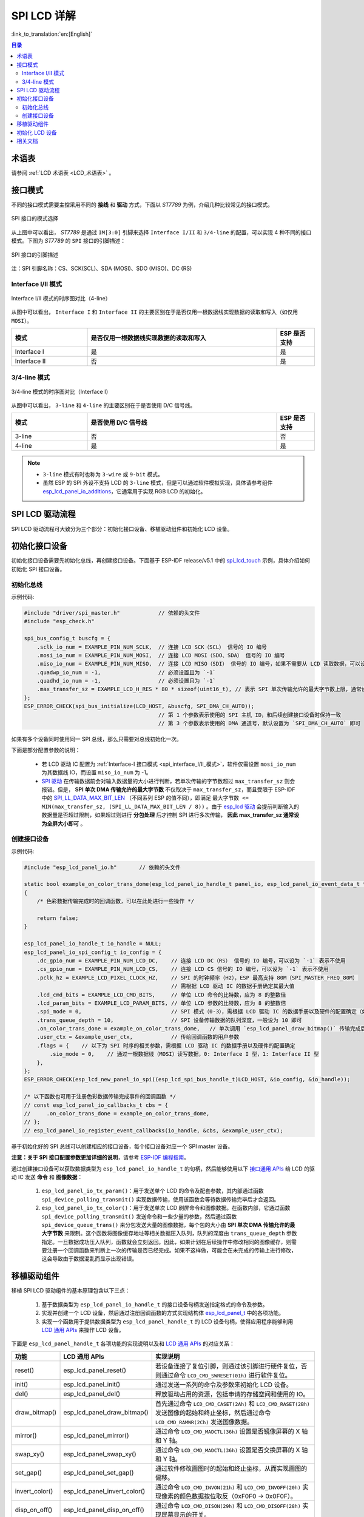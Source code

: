 SPI LCD 详解
===========================

:link_to_translation:`en:[English]`

.. contents:: 目录
    :local:
    :depth: 2

术语表
-----------

请参阅 :ref:`LCD 术语表 <LCD_术语表>` 。

接口模式
---------------------

不同的接口模式需要主控采用不同的 **接线** 和 **驱动** 方式，下面以 *ST7789* 为例，介绍几种比较常见的接口模式。

.. figure:: ../../../_static/display/screen/lcd_st7789_spi_select.png
    :align: center
    :scale: 80%
    :alt: SPI 接口的模式选择

    SPI 接口的模式选择

从上图中可以看出， *ST7789* 是通过 ``IM[3:0]`` 引脚来选择 ``Interface I/II`` 和 ``3/4-line`` 的配置，可以实现 4 种不同的接口模式。下图为 *ST7789* 的 ``SPI`` 接口的引脚描述：

.. figure:: ../../../_static/display/screen/lcd_st7789_spi_pin.png
    :align: center
    :scale: 80%
    :alt: SPI 接口的引脚描述

    SPI 接口的引脚描述

注：SPI 引脚名称：CS、SCK(SCL)、SDA (MOSI)、SDO (MISO)、DC (RS)

.. _spi_interface_I/II_模式:

Interface I/II 模式
^^^^^^^^^^^^^^^^^^^^^^^^^^^^^^^^^^^^^^

.. figure:: ../../../_static/display/screen/lcd_st7789_spi_interface_I_II.png
    :align: center
    :scale: 50%
    :alt: Interface I/II 模式的时序图对比（4-line）

    Interface I/II 模式的时序图对比（4-line）

从图中可以看出， ``Interface I`` 和 ``Interface II`` 的主要区别在于是否仅用一根数据线实现数据的读取和写入（如仅用 ``MOSI``）。

.. list-table::
    :widths: 20 50 10
    :header-rows: 1

    * - 模式
      - 是否仅用一根数据线实现数据的读取和写入
      - ESP 是否支持
    * - Interface I
      - 是
      - 是
    * - Interface II
      - 否
      - 是

.. _spi_3/4-line_模式:

3/4-line 模式
^^^^^^^^^^^^^^^^^^^^^^^^^^

.. figure:: ../../../_static/display/screen/lcd_st7789_spi_3_4-line.png
    :align: center
    :scale: 80%
    :alt: 3/4-line 模式的时序图对比（Interface I）

    3/4-line 模式的时序图对比（Interface I）

从图中可以看出， ``3-line`` 和 ``4-line`` 的主要区别在于是否使用 D/C 信号线。

.. list-table::
    :widths: 20 50 10
    :header-rows: 1

    * - 模式
      - 是否使用 D/C 信号线
      - ESP 是否支持
    * - 3-line
      - 否
      - 否
    * - 4-line
      - 是
      - 是

.. note::

  - ``3-line`` 模式有时也称为 ``3-wire`` 或 ``9-bit`` 模式。
  - 虽然 ESP 的 SPI 外设不支持 LCD 的 ``3-line`` 模式，但是可以通过软件模拟实现，具体请参考组件 `esp_lcd_panel_io_additions <https://components.espressif.com/components/espressif/esp_lcd_panel_io_additions>`_，它通常用于实现 RGB LCD 的初始化。

SPI LCD 驱动流程
------------------------------

SPI LCD 驱动流程可大致分为三个部分：初始化接口设备、移植驱动组件和初始化 LCD 设备。

.. _spi_初始化接口设备:

初始化接口设备
------------------------------

初始化接口设备需要先初始化总线，再创建接口设备。下面基于 ESP-IDF release/v5.1 中的 `spi_lcd_touch <https://github.com/espressif/esp-idf/tree/v5.1/examples/peripherals/lcd/spi_lcd_touch>`_ 示例，具体介绍如何初始化 SPI 接口设备。

初始化总线
^^^^^^^^^^^^^^^^^^^^^^^^^^

示例代码:

.. code-block:: c

    #include "driver/spi_master.h"            // 依赖的头文件
    #include "esp_check.h"

    spi_bus_config_t buscfg = {
        .sclk_io_num = EXAMPLE_PIN_NUM_SCLK,  // 连接 LCD SCK（SCL） 信号的 IO 编号
        .mosi_io_num = EXAMPLE_PIN_NUM_MOSI,  // 连接 LCD MOSI（SDO、SDA） 信号的 IO 编号
        .miso_io_num = EXAMPLE_PIN_NUM_MISO,  // 连接 LCD MISO（SDI） 信号的 IO 编号，如果不需要从 LCD 读取数据，可以设为 `-1`
        .quadwp_io_num = -1,                  // 必须设置且为 `-1`
        .quadhd_io_num = -1,                  // 必须设置且为 `-1`
        .max_transfer_sz = EXAMPLE_LCD_H_RES * 80 * sizeof(uint16_t), // 表示 SPI 单次传输允许的最大字节数上限，通常设为全屏大小即可
    };
    ESP_ERROR_CHECK(spi_bus_initialize(LCD_HOST, &buscfg, SPI_DMA_CH_AUTO));
                                              // 第 1 个参数表示使用的 SPI 主机 ID，和后续创建接口设备时保持一致
                                              // 第 3 个参数表示使用的 DMA 通道号，默认设置为 `SPI_DMA_CH_AUTO` 即可

如果有多个设备同时使用同一 SPI 总线，那么只需要对总线初始化一次。

下面是部分配置参数的说明：

  - 若 LCD 驱动 IC 配置为 :ref:`Interface-I 接口模式 <spi_interface_I/II_模式>`，软件仅需设置 ``mosi_io_num`` 为其数据线 IO，而设置 ``miso_io_num`` 为 -1。
  - `SPI 驱动 <https://github.com/espressif/esp-idf/blob/cbce221e88d52665523093b2b6dd0ebe3f1243f1/components/driver/spi/gpspi/spi_master.c#L775>`_ 在传输数据前会对输入数据量的大小进行判断，若单次传输的字节数超过 ``max_transfer_sz`` 则会报错。但是， **SPI 单次 DMA 传输允许的最大字节数** 不仅取决于 ``max_transfer_sz``，而且受限于 ESP-IDF 中的 `SPI_LL_DATA_MAX_BIT_LEN <https://github.com/espressif/esp-idf/blob/cbce221e88d52665523093b2b6dd0ebe3f1243f1/components/hal/esp32s3/include/hal/spi_ll.h#L43>`_ （不同系列 ESP 的值不同），即满足 ``最大字节数 <= MIN(max_transfer_sz, (SPI_LL_DATA_MAX_BIT_LEN / 8))`` 。由于 `esp_lcd 驱动 <https://github.com/espressif/esp-idf/blob/cbce221e88d52665523093b2b6dd0ebe3f1243f1/components/esp_lcd/src/esp_lcd_panel_io_spi.c#L358>`_ 会提前判断输入的数据量是否超过限制，如果超过则进行 **分包处理** 后才控制 SPI 进行多次传输， **因此 max_transfer_sz 通常设为全屏大小即可** 。

创建接口设备
^^^^^^^^^^^^^^^^^^^^^^^^^^

示例代码:

.. code-block:: c

    #include "esp_lcd_panel_io.h"       // 依赖的头文件

    static bool example_on_color_trans_dome(esp_lcd_panel_io_handle_t panel_io, esp_lcd_panel_io_event_data_t *edata, void *user_ctx)
    {
        /* 色彩数据传输完成时的回调函数，可以在此处进行一些操作 */

        return false;
    }

    esp_lcd_panel_io_handle_t io_handle = NULL;
    esp_lcd_panel_io_spi_config_t io_config = {
        .dc_gpio_num = EXAMPLE_PIN_NUM_LCD_DC,    // 连接 LCD DC（RS） 信号的 IO 编号，可以设为 `-1` 表示不使用
        .cs_gpio_num = EXAMPLE_PIN_NUM_LCD_CS,    // 连接 LCD CS 信号的 IO 编号，可以设为 `-1` 表示不使用
        .pclk_hz = EXAMPLE_LCD_PIXEL_CLOCK_HZ,    // SPI 的时钟频率（Hz），ESP 最高支持 80M（SPI_MASTER_FREQ_80M）
                                                  // 需根据 LCD 驱动 IC 的数据手册确定其最大值
        .lcd_cmd_bits = EXAMPLE_LCD_CMD_BITS,     // 单位 LCD 命令的比特数，应为 8 的整数倍
        .lcd_param_bits = EXAMPLE_LCD_PARAM_BITS, // 单位 LCD 参数的比特数，应为 8 的整数倍
        .spi_mode = 0,                            // SPI 模式（0-3），需根据 LCD 驱动 IC 的数据手册以及硬件的配置确定（如 IM[3:0]）
        .trans_queue_depth = 10,                  // SPI 设备传输数据的队列深度，一般设为 10 即可
        .on_color_trans_done = example_on_color_trans_dome,   // 单次调用 `esp_lcd_panel_draw_bitmap()` 传输完成后的回调函数
        .user_ctx = &example_user_ctx,            // 传给回调函数的用户参数
        .flags = {    // 以下为 SPI 时序的相关参数，需根据 LCD 驱动 IC 的数据手册以及硬件的配置确定
            .sio_mode = 0,    // 通过一根数据线（MOSI）读写数据，0: Interface I 型，1: Interface II 型
        },
    };
    ESP_ERROR_CHECK(esp_lcd_new_panel_io_spi((esp_lcd_spi_bus_handle_t)LCD_HOST, &io_config, &io_handle));

    /* 以下函数也可用于注册色彩数据传输完成事件的回调函数 */
    // const esp_lcd_panel_io_callbacks_t cbs = {
    //     .on_color_trans_done = example_on_color_trans_dome,
    // };
    // esp_lcd_panel_io_register_event_callbacks(io_handle, &cbs, &example_user_ctx);

基于初始化好的 SPI 总线可以创建相应的接口设备，每个接口设备对应一个 SPI master 设备。

**注意：关于 SPI 接口配置参数更加详细的说明**，请参考 `ESP-IDF 编程指南 <https://docs.espressif.com/projects/esp-idf/en/latest/esp32s3/api-reference/peripherals/lcd.html#spi-interfaced-lcd>`_。

通过创建接口设备可以获取数据类型为 ``esp_lcd_panel_io_handle_t`` 的句柄，然后能够使用以下 `接口通用 APIs <https://github.com/espressif/esp-idf/blob/release/v5.1/components/esp_lcd/include/esp_lcd_panel_io.h>`_ 给 LCD 的驱动 IC 发送 **命令** 和 **图像数据**：

  #. ``esp_lcd_panel_io_tx_param()``：用于发送单个 LCD 的命令及配套参数，其内部通过函数 ``spi_device_polling_transmit()`` 实现数据传输，使用该函数会等待数据传输完毕后才会返回。
  #. ``esp_lcd_panel_io_tx_color()``：用于发送单次 LCD 刷屏命令和图像数据。在函数内部，它通过函数 ``spi_device_polling_transmit()`` 发送命令和一些少量的参数，然后通过函数 ``spi_device_queue_trans()`` 来分包发送大量的图像数据，每个包的大小由 **SPI 单次 DMA 传输允许的最大字节数** 来限制。这个函数将图像缓存地址等相关数据压入队列，队列的深度由 ``trans_queue_depth`` 参数指定。一旦数据成功压入队列，函数就会立刻返回。因此，如果计划在后续操作中修改相同的图像缓存，则需要注册一个回调函数来判断上一次的传输是否已经完成。如果不这样做，可能会在未完成的传输上进行修改，这会导致由于数据混乱而显示出现错误。

.. _spi_移植驱动组件:

移植驱动组件
------------------------

移植 SPI LCD 驱动组件的基本原理包含以下三点：

  #. 基于数据类型为 ``esp_lcd_panel_io_handle_t`` 的接口设备句柄发送指定格式的命令及参数。
  #. 实现并创建一个 LCD 设备，然后通过注册回调函数的方式实现结构体 `esp_lcd_panel_t <https://github.com/espressif/esp-idf/blob/release/v5.1/components/esp_lcd/interface/esp_lcd_panel_interface.h>`_ 中的各项功能。
  #. 实现一个函数用于提供数据类型为 ``esp_lcd_panel_handle_t`` 的 LCD 设备句柄，使得应用程序能够利用 `LCD 通用 APIs <https://github.com/espressif/esp-idf/blob/release/v5.1/components/esp_lcd/include/esp_lcd_panel_ops.h>`_ 来操作 LCD 设备。

下面是 ``esp_lcd_panel_handle_t`` 各项功能的实现说明以及和 `LCD 通用 APIs <https://github.com/espressif/esp-idf/blob/release/v5.1/components/esp_lcd/include/esp_lcd_panel_ops.h>`_ 的对应关系：

.. list-table::
    :widths: 10 20 70
    :header-rows: 1

    * - 功能
      - LCD 通用 APIs
      - 实现说明
    * - reset()
      - esp_lcd_panel_reset()
      - 若设备连接了复位引脚，则通过该引脚进行硬件复位，否则通过命令 ``LCD_CMD_SWRESET(01h)`` 进行软件复位。
    * - init()
      - esp_lcd_panel_init()
      - 通过发送一系列的命令及参数来初始化 LCD 设备。
    * - del()
      - esp_lcd_panel_del()
      - 释放驱动占用的资源，包括申请的存储空间和使用的 IO。
    * - draw_bitmap()
      - esp_lcd_panel_draw_bitmap()
      - 首先通过命令 ``LCD_CMD_CASET(2Ah)`` 和 ``LCD_CMD_RASET(2Bh)`` 发送图像的起始和终止坐标，然后通过命令 ``LCD_CMD_RAMWR(2Ch)`` 发送图像数据。
    * - mirror()
      - esp_lcd_panel_mirror()
      - 通过命令 ``LCD_CMD_MADCTL(36h)`` 设置是否镜像屏幕的 X 轴和 Y 轴。
    * - swap_xy()
      - esp_lcd_panel_swap_xy()
      - 通过命令 ``LCD_CMD_MADCTL(36h)`` 设置是否交换屏幕的 X 轴和 Y 轴。
    * - set_gap()
      - esp_lcd_panel_set_gap()
      - 通过软件修改画图时的起始和终止坐标，从而实现画图的偏移。
    * - invert_color()
      - esp_lcd_panel_invert_color()
      - 通过命令 ``LCD_CMD_INVON(21h)`` 和 ``LCD_CMD_INVOFF(20h)`` 实现像素的颜色数据按位取反（0xF0F0 -> 0x0F0F）。
    * - disp_on_off()
      - esp_lcd_panel_disp_on_off()
      - 通过命令 ``LCD_CMD_DISON(29h)`` 和 ``LCD_CMD_DISOFF(28h)`` 实现屏幕显示的开关。

对于大多数 SPI LCD，其驱动 IC 的命令及参数与上述实现说明中的兼容，因此可以通过以下步骤完成移植：

#. 在 :ref:`LCD 驱动组件 <lcd_驱动组件>`  中选择一个型号相似的 SPI LCD 驱动组件。
#. 通过查阅目标 LCD 驱动 IC 的数据手册，确认其与所选组件中各功能使用到的命令及参数是否一致，若不一致则需要修改相关代码。
#. 即使 LCD 驱动 IC 的型号相同，不同制造商的屏幕也通常需要使用各自提供的初始化命令配置。因此，需要修改初始化函数 ``init()`` 中发送的命令和参数。这些初始化命令通常以特定的格式存储在一个静态数组中。此外，需要注意不要在初始化命令中包含一些特殊的命令，例如 ``LCD_CMD_COLMOD(3Ah)`` 和 ``LCD_CMD_MADCTL(36h)``，这些命令是由驱动组件进行管理和使用的。
#. 可使用编辑器的字符搜索和替换功能，将组件中的 LCD 驱动 IC 名称替换为目标名称，如将 ``gc9a01`` 替换为 ``st77916``。

.. _spi_初始化_lcd:

初始化 LCD 设备
------------------------------

下面以 `GC9A01 <https://components.espressif.com/components/espressif/esp_lcd_gc9a01>`_ 为例的代码说明：

.. code-block:: c

    #include "esp_lcd_panel_vendor.h"   // 依赖的头文件
    #include "esp_lcd_panel_ops.h"
    #include "esp_lcd_gc9a01.h"         // 目标驱动组件的头文件

    /**
    * 用于存放 LCD 驱动 IC 的初始化命令及参数
    */
    // static const gc9a01_lcd_init_cmd_t lcd_init_cmds[] = {
    // //  {cmd, { data }, data_size, delay_ms}
    //     {0xfe, (uint8_t []){0x00}, 0, 0},
    //     {0xef, (uint8_t []){0x00}, 0, 0},
    //     {0xeb, (uint8_t []){0x14}, 1, 0},
    //     ...
    // };

    /* 创建 LCD 设备 */
    esp_lcd_panel_handle_t panel_handle = NULL;
    // const gc9a01_vendor_config_t vendor_config = {  // 用于替换驱动组件中的初始化命令及参数
    //     .init_cmds = lcd_init_cmds,
    //     .init_cmds_size = sizeof(lcd_init_cmds) / sizeof(gc9a01_lcd_init_cmd_t),
    // };
    esp_lcd_panel_dev_config_t panel_config = {
        .reset_gpio_num = EXAMPLE_PIN_NUM_LCD_RST,    // 连接 LCD 复位信号的 IO 编号，可以设为 `-1` 表示不使用
        .rgb_ele_order = LCD_RGB_ELEMENT_ORDER_RGB,   // 像素色彩的元素顺序（RGB/BGR），
                                                      //  一般通过命令 `LCD_CMD_MADCTL（36h）` 控制
        .bits_per_pixel = EXAMPLE_LCD_BIT_PER_PIXEL,  // 色彩格式的位数（RGB565：16，RGB666：18），
                                                      // 一般通过命令 `LCD_CMD_COLMOD（3Ah）` 控制
        // .vendor_config = &vendor_config,           // 用于替换驱动组件中的初始化命令及参数
    };
    ESP_ERROR_CHECK(esp_lcd_new_panel_gc9a01(io_handle, &panel_config, &panel_handle));

    /* 初始化 LCD 设备 */
    ESP_ERROR_CHECK(esp_lcd_panel_reset(panel_handle));
    ESP_ERROR_CHECK(esp_lcd_panel_init(panel_handle));
    // ESP_ERROR_CHECK(esp_lcd_panel_invert_color(panel_handle, true));   // 这些函数可以根据需要使用
    // ESP_ERROR_CHECK(esp_lcd_panel_mirror(panel_handle, true, true));
    // ESP_ERROR_CHECK(esp_lcd_panel_swap_xy(panel_handle, true));
    // ESP_ERROR_CHECK(esp_lcd_panel_set_gap(panel_handle, 0, 0));
    ESP_ERROR_CHECK(esp_lcd_panel_disp_on_off(panel_handle, true));

首先通过移植好的驱动组件创建 LCD 设备并获取数据类型为 ``esp_lcd_panel_handle_t`` 的句柄，然后使用 `LCD 通用 APIs <https://github.com/espressif/esp-idf/blob/release/v5.1/components/esp_lcd/include/esp_lcd_panel_ops.h>`_ 来初始化 LCD 设备。

下面是一些关于使用函数 ``esp_lcd_panel_draw_bitmap()`` 刷新 SPI LCD 图像的说明：

  - 传入该函数的图像缓存的字节数可以大于 ``max_transfer_sz``，此时 ``esp_lcd`` 驱动内部会根据 SPI 单次 DMA 传输允许的最大字节数进行分包处理。
  - 由于该函数是采用 DMA 的方式来传输图像数据，也就是说该函数调用完成后数据仍在通过 DMA 进行传输，此时不能修改正在使用的缓存区域（如进行 LVGL 的渲染）。因此，需要通过总线初始化或者调用 ``esp_lcd_panel_io_register_event_callbacks()`` 注册的回调函数来判断上一次传输是否完成。
  - 由于 SPI 驱动目前不支持直接通过 DMA 传输 PSRAM 上的数据，其内部会判断数据是否存放在 PSRAM 上，若是则会将其拷贝到 SRAM 中再进行传输。因此，推荐使用 SRAM 作为图像的缓存进行传输（如用于 LVGL 渲染的缓存），否则直接传输 PSRAM 上较大的图像数据，很可能会出现 SRAM 不足的情况。

相关文档
---------------------

- `ST7789 数据手册 <https://docs.espressif.com/projects/esp-dev-kits/zh_CN/latest/_static/esp32-s3-lcd-ev-board/datasheets/2.4_320x240/ST7789V_SPEC_V1.0.pdf>`_
